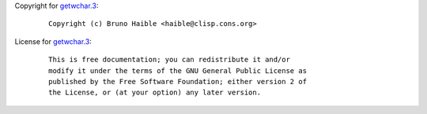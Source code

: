 Copyright for `getwchar.3 <getwchar.3.html>`__:

   ::

      Copyright (c) Bruno Haible <haible@clisp.cons.org>

License for `getwchar.3 <getwchar.3.html>`__:

   ::

      This is free documentation; you can redistribute it and/or
      modify it under the terms of the GNU General Public License as
      published by the Free Software Foundation; either version 2 of
      the License, or (at your option) any later version.
